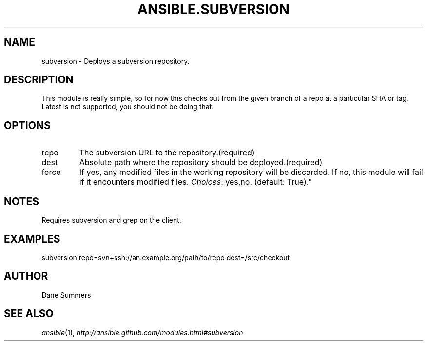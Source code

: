 .TH ANSIBLE.SUBVERSION 3 "2012-10-08" "0.8" "ANSIBLE MODULES"
." generated from library/subversion
.SH NAME
subversion \- Deploys a subversion repository.
." ------ DESCRIPTION
.SH DESCRIPTION
.PP
This module is really simple, so for now this checks out from the given branch of a repo at a particular SHA or tag. Latest is not supported, you should not be doing that. 
." ------ OPTIONS
."
."
.SH OPTIONS

.IP repo
The subversion URL to the repository.(required)
.IP dest
Absolute path where the repository should be deployed.(required)
.IP force
If yes, any modified files in the working repository will be discarded. If no, this module will fail if it encounters modified files.
.IR Choices :
yes,no. (default: True)."
."
." ------ NOTES
.SH NOTES
.PP
Requires subversion and grep on the client. 
."
."
." ------ EXAMPLES
.SH EXAMPLES
.PP
.nf
subversion repo=svn+ssh://an.example.org/path/to/repo dest=/src/checkout
.fi
." ------- AUTHOR
.SH AUTHOR
Dane Summers
.SH SEE ALSO
.IR ansible (1),
.I http://ansible.github.com/modules.html#subversion